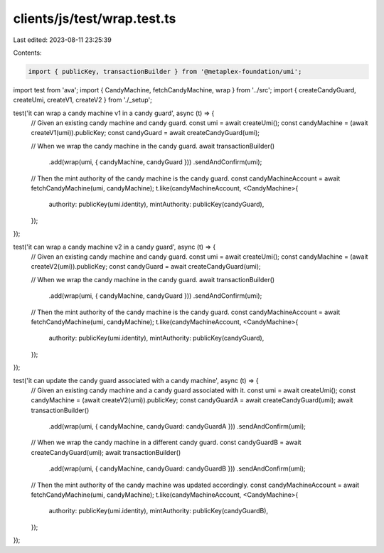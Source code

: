 clients/js/test/wrap.test.ts
============================

Last edited: 2023-08-11 23:25:39

Contents:

.. code-block:: ts

    import { publicKey, transactionBuilder } from '@metaplex-foundation/umi';
import test from 'ava';
import { CandyMachine, fetchCandyMachine, wrap } from '../src';
import { createCandyGuard, createUmi, createV1, createV2 } from './_setup';

test('it can wrap a candy machine v1 in a candy guard', async (t) => {
  // Given an existing candy machine and candy guard.
  const umi = await createUmi();
  const candyMachine = (await createV1(umi)).publicKey;
  const candyGuard = await createCandyGuard(umi);

  // When we wrap the candy machine in the candy guard.
  await transactionBuilder()
    .add(wrap(umi, { candyMachine, candyGuard }))
    .sendAndConfirm(umi);

  // Then the mint authority of the candy machine is the candy guard.
  const candyMachineAccount = await fetchCandyMachine(umi, candyMachine);
  t.like(candyMachineAccount, <CandyMachine>{
    authority: publicKey(umi.identity),
    mintAuthority: publicKey(candyGuard),
  });
});

test('it can wrap a candy machine v2 in a candy guard', async (t) => {
  // Given an existing candy machine and candy guard.
  const umi = await createUmi();
  const candyMachine = (await createV2(umi)).publicKey;
  const candyGuard = await createCandyGuard(umi);

  // When we wrap the candy machine in the candy guard.
  await transactionBuilder()
    .add(wrap(umi, { candyMachine, candyGuard }))
    .sendAndConfirm(umi);

  // Then the mint authority of the candy machine is the candy guard.
  const candyMachineAccount = await fetchCandyMachine(umi, candyMachine);
  t.like(candyMachineAccount, <CandyMachine>{
    authority: publicKey(umi.identity),
    mintAuthority: publicKey(candyGuard),
  });
});

test('it can update the candy guard associated with a candy machine', async (t) => {
  // Given an existing candy machine and a candy guard associated with it.
  const umi = await createUmi();
  const candyMachine = (await createV2(umi)).publicKey;
  const candyGuardA = await createCandyGuard(umi);
  await transactionBuilder()
    .add(wrap(umi, { candyMachine, candyGuard: candyGuardA }))
    .sendAndConfirm(umi);

  // When we wrap the candy machine in a different candy guard.
  const candyGuardB = await createCandyGuard(umi);
  await transactionBuilder()
    .add(wrap(umi, { candyMachine, candyGuard: candyGuardB }))
    .sendAndConfirm(umi);

  // Then the mint authority of the candy machine was updated accordingly.
  const candyMachineAccount = await fetchCandyMachine(umi, candyMachine);
  t.like(candyMachineAccount, <CandyMachine>{
    authority: publicKey(umi.identity),
    mintAuthority: publicKey(candyGuardB),
  });
});


